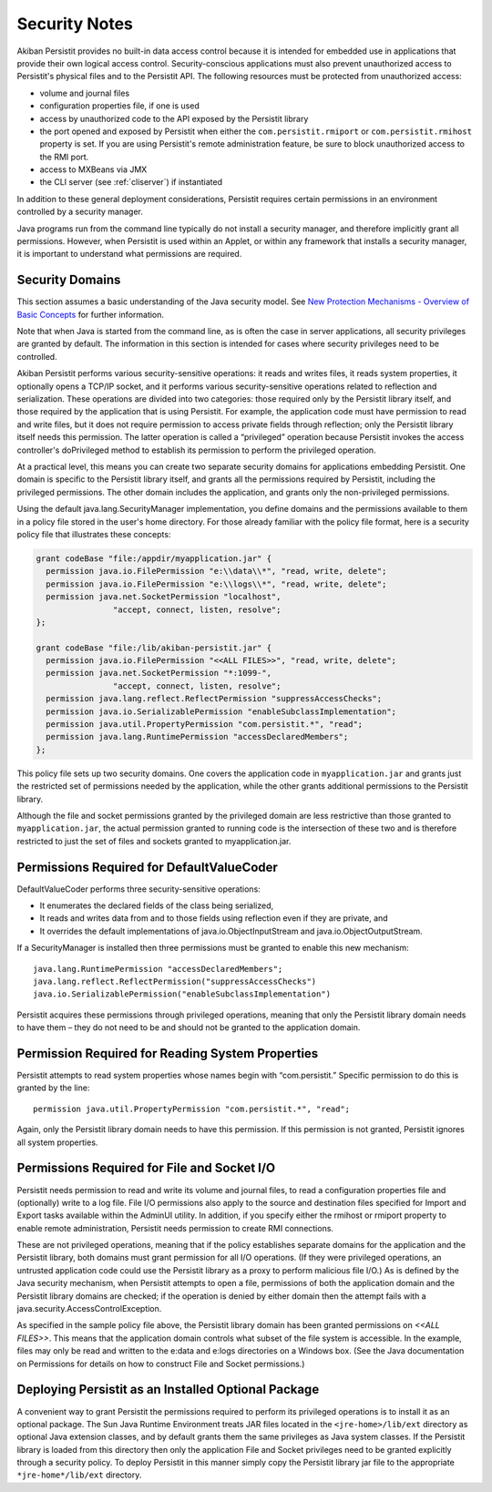 .. _Security:

Security Notes
==============

Akiban Persistit provides no built-in data access control because it is intended for embedded use in applications that provide their own logical access control. Security-conscious applications must also prevent unauthorized access to Persistit's physical files and to the Persistit API. The following resources must be protected from unauthorized access:

- volume and journal files
- configuration properties file, if one is used
- access by unauthorized code to the API exposed by the Persistit library
- the port opened and exposed by Persistit when either the ``com.persistit.rmiport`` or ``com.persistit.rmihost`` property is set. If you are using Persistit's remote administration feature, be sure to block unauthorized access to the RMI port.
- access to MXBeans via JMX
- the CLI server (see :ref:`cliserver`) if instantiated

In addition to these general deployment considerations, Persistit requires certain permissions in an environment controlled by a security manager.

Java programs run from the command line typically do not install a security manager, and therefore implicitly grant all permissions. However, when Persistit is used within an Applet, or within any framework that installs a security manager, it is important to understand what permissions are required.

Security Domains
----------------

This section assumes a basic understanding of the Java security model. See `New Protection Mechanisms - Overview of Basic Concepts <http://docs.oracle.com/javase/1.5.0/docs/guide/security/spec/security-spec.doc2.html>`_ for further information.

Note that when Java is started from the command line, as is often the case in server applications, all security privileges are granted by default. The information in this section is intended for cases where security privileges need to be controlled.

Akiban Persistit performs various security-sensitive operations: it reads and writes files, it reads system properties, it optionally opens a TCP/IP socket, and it performs various security-sensitive operations related to reflection and serialization. These operations are divided into two categories: those required only by the Persistit library itself, and those required by the application that is using Persistit. For example, the application code must have permission to read and write files, but it does not require permission to access private fields through reflection; only the Persistit library itself needs this permission. The latter operation is called a “privileged” operation because Persistit invokes the access controller's doPrivileged method to establish its permission to perform the privileged operation.

At a practical level, this means you can create two separate security domains for applications embedding Persistit.  One domain is specific to the Persistit library itself, and grants all the permissions required by Persistit, including the privileged permissions. The other domain includes the application, and grants only the non-privileged permissions.

Using the default java.lang.SecurityManager implementation, you define domains and the permissions available to them in a policy file stored in the user's home directory.  For those already familiar with the policy file format, here is a security policy file that illustrates these concepts:

.. code-block:: java

  grant codeBase "file:/appdir/myapplication.jar" {
    permission java.io.FilePermission "e:\\data\\*", "read, write, delete";
    permission java.io.FilePermission "e:\\logs\\*", "read, write, delete";
    permission java.net.SocketPermission "localhost",
           	  "accept, connect, listen, resolve";
  };

  grant codeBase "file:/lib/akiban-persistit.jar" {
    permission java.io.FilePermission "<<ALL FILES>>", "read, write, delete";
    permission java.net.SocketPermission "*:1099-",
         	  "accept, connect, listen, resolve";
    permission java.lang.reflect.ReflectPermission "suppressAccessChecks";
    permission java.io.SerializablePermission "enableSubclassImplementation";
    permission java.util.PropertyPermission "com.persistit.*", "read";
    permission java.lang.RuntimePermission "accessDeclaredMembers";
  };

This policy file sets up two security domains. One covers the application code in ``myapplication.jar`` and grants just the restricted set of permissions needed by the application, while the other grants additional permissions to the Persistit library.

Although the file and socket permissions granted by the privileged domain are less restrictive than those granted to ``myapplication.jar``, the actual permission granted to running code is the intersection of these two and is therefore restricted to just the set of files and sockets granted to myapplication.jar.

Permissions Required for DefaultValueCoder
------------------------------------------

DefaultValueCoder performs three security-sensitive operations:

- It enumerates the declared fields of the class being serialized,
- It reads and writes data from and to those fields using reflection even if they are private, and
- It overrides the default implementations of java.io.ObjectInputStream and java.io.ObjectOutputStream.

If a SecurityManager is installed then three permissions must be granted to enable this new mechanism::

  java.lang.RuntimePermission "accessDeclaredMembers";
  java.lang.reflect.ReflectPermission("suppressAccessChecks")
  java.io.SerializablePermission("enableSubclassImplementation")

Persistit acquires these permissions through privileged operations, meaning that only the Persistit library domain needs to have them – they do not need to be and should not be granted to the application domain.

Permission Required for Reading System Properties
-------------------------------------------------

Persistit attempts to read system properties whose names begin with “com.persistit.” Specific permission to do this is granted by the line::

   permission java.util.PropertyPermission "com.persistit.*", "read";

Again, only the Persistit library domain needs to have this permission. If this permission is not granted, Persistit ignores all system properties.

Permissions Required for File and Socket I/O
--------------------------------------------

Persistit needs permission to read and write its volume and journal files, to read a configuration properties file and (optionally) write to a log file.  File I/O permissions also apply to the source and destination files specified for Import and Export tasks available within the AdminUI utility. In addition, if you specify either the rmihost or rmiport property to enable remote administration, Persistit needs permission to create RMI connections.

These are not privileged operations, meaning that if the policy establishes separate domains for the application and the Persistit library, both domains must grant permission for all I/O operations. (If they were privileged operations, an untrusted application code could use the Persistit library as a proxy to perform malicious file I/O.) As is defined by the Java security mechanism, when Persistit attempts to open a file, permissions of both the application domain and the Persistit library domains are checked; if the operation is denied by either domain then the attempt fails with a java.security.AccessControlException.

As specified in the sample policy file above, the Persistit library domain has been granted permissions on `<<ALL FILES>>`. This means that the application domain controls what subset of the file system is accessible.  In the example, files may only be read and written to the e:\data and e:\logs directories on a Windows box.  (See the Java documentation on Permissions for details on how to construct File and Socket permissions.)

Deploying Persistit as an Installed Optional Package
----------------------------------------------------

A convenient way to grant Persistit the permissions required to perform its privileged operations is to install it as an optional package. The Sun Java Runtime Environment treats JAR files located in the ``<jre-home>/lib/ext`` directory as optional Java extension classes, and by default grants them the same privileges as Java system classes. If the Persistit library is loaded from this directory then only the application File and Socket privileges need to be granted explicitly through a security policy. To deploy Persistit in this manner simply copy the Persistit library jar file to the appropriate ``*jre-home*/lib/ext`` directory.

